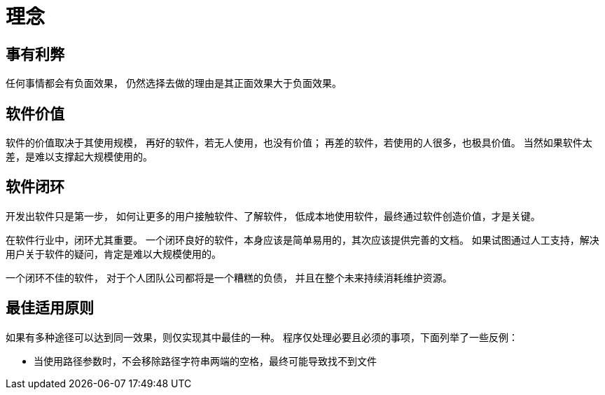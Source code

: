 = 理念

== 事有利弊

任何事情都会有负面效果，
仍然选择去做的理由是其正面效果大于负面效果。

== 软件价值

软件的价值取决于其使用规模，
再好的软件，若无人使用，也没有价值；
再差的软件，若使用的人很多，也极具价值。
当然如果软件太差，是难以支撑起大规模使用的。


== 软件闭环

开发出软件只是第一步，
如何让更多的用户接触软件、了解软件，
低成本地使用软件，最终通过软件创造价值，才是关键。

在软件行业中，闭环尤其重要。
一个闭环良好的软件，本身应该是简单易用的，其次应该提供完善的文档。
如果试图通过人工支持，解决用户关于软件的疑问，肯定是难以大规模使用的。

一个闭环不佳的软件，
对于个人团队公司都将是一个糟糕的负债，
并且在整个未来持续消耗维护资源。

== 最佳适用原则

如果有多种途径可以达到同一效果，则仅实现其中最佳的一种。
程序仅处理必要且必须的事项，下面列举了一些反例：

* 当使用路径参数时，不会移除路径字符串两端的空格，最终可能导致找不到文件
